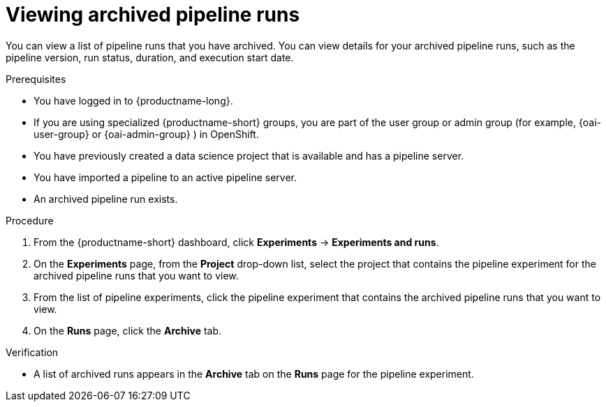 :_module-type: PROCEDURE

[id="viewing-archived-pipeline-runs_{context}"]
= Viewing archived pipeline runs

[role='_abstract']
You can view a list of pipeline runs that you have archived. You can view details for your archived pipeline runs, such as the pipeline version, run status, duration, and execution start date.

.Prerequisites

* You have logged in to {productname-long}.
ifndef::upstream[]
* If you are using specialized {productname-short} groups, you are part of the user group or admin group (for example, {oai-user-group} or {oai-admin-group} ) in OpenShift.
endif::[]
ifdef::upstream[]
* If you are using specialized {productname-short} groups, you are part of the user group or admin group (for example, {odh-user-group} or {odh-admin-group}) in OpenShift.
endif::[]
* You have previously created a data science project that is available and has a pipeline server.
* You have imported a pipeline to an active pipeline server.
* An archived pipeline run exists.

.Procedure
. From the {productname-short} dashboard, click *Experiments* -> *Experiments and runs*.
. On the *Experiments* page, from the *Project* drop-down list, select the project that contains the pipeline experiment for the archived pipeline runs that you want to view.
. From the list of pipeline experiments, click the pipeline experiment that contains the archived pipeline runs that you want to view.
. On the *Runs* page, click the *Archive* tab.

.Verification
* A list of archived runs appears in the *Archive* tab on the *Runs* page for the pipeline experiment.

//[role='_additional-resources']
//.Additional resources
